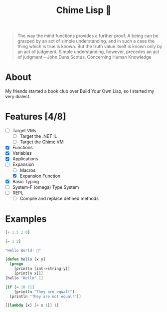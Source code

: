 #+TITLE: Chime Lisp 🔔

#+html: <p align="center"><img src="docs/assets/LispColorRed.png" /></p>

#+BEGIN_QUOTE
The way the mind functions provides a further proof.  A being can be
grasped by an act of simple understanding, and in such a case the
thing which is true is known. But the truth value itself is known only
by an act of judgment.  Simple understanding, however, precedes an act
of judgment -- John Duns Scotus, Concerning Human Knowledge
#+END_QUOTE

* About

My friends started a book club over Build Your Own Lisp, so I started my very dialect.

* Features [4/8]

- [-] Target VMs
  - [-] Target the .NET IL
  - [ ] Target the [[https://github.com/Dr-Nekoma/chime][Chime VM]]
- [X] Functions
- [X] Variables
- [X] Applications
- [-] Expansion
  - [ ] Macros
  - [X] Expansion Function
- [X] Basic Typing
- [ ] System-F (omega) Type System
- [ ] REPL
  - [ ] Compile and replace defined methods

* Examples

#+BEGIN_SRC lisp  
  [+ 1.5 2.0]
#+END_SRC

#+BEGIN_SRC lisp
  [= 1 2]
#+END_SRC

#+BEGIN_SRC lisp
  "Hello World! 🍬"
#+END_SRC

#+BEGIN_SRC lisp
  [defun hello [x y]
    [progn
      [println [int->string y]]
      [println x]]]
  [hello "Hello" 1]
#+END_SRC

#+BEGIN_SRC lisp
  [if [= 10 11]
      [println "They are equal!"]
    [println "They are not equal!"]]
#+END_SRC

#+BEGIN_SRC lisp
  [[lambda [x] [+ x 1]] 1]
#+END_SRC
